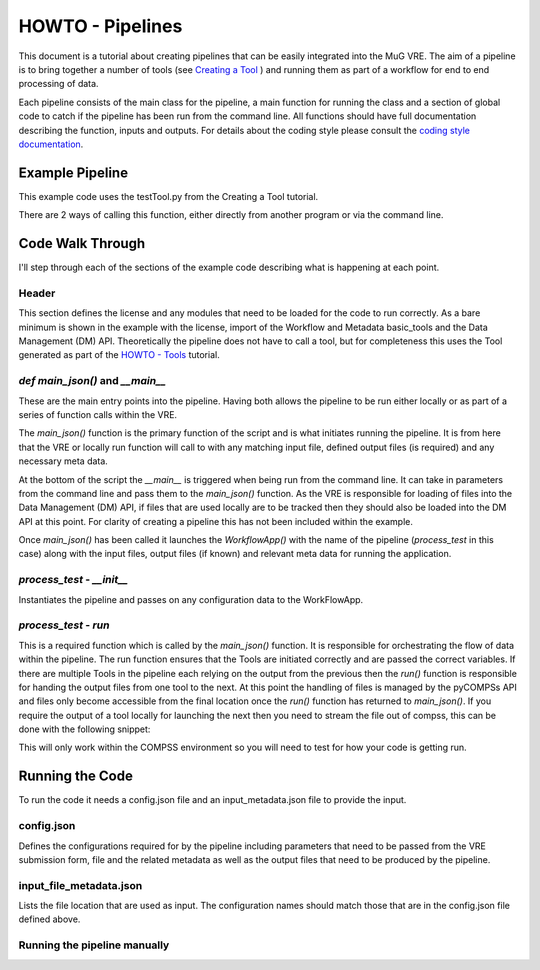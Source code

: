 .. See the NOTICE file distributed with this work for additional information
   regarding copyright ownership.

   Licensed under the Apache License, Version 2.0 (the "License");
   you may not use this file except in compliance with the License.
   You may obtain a copy of the License at

       http://www.apache.org/licenses/LICENSE-2.0

   Unless required by applicable law or agreed to in writing, software
   distributed under the License is distributed on an "AS IS" BASIS,
   WITHOUT WARRANTIES OR CONDITIONS OF ANY KIND, either express or implied.
   See the License for the specific language governing permissions and
   limitations under the License.

HOWTO - Pipelines
=================

This document is a tutorial about creating pipelines that can be easily integrated into the MuG VRE. The aim of a pipeline is to bring together a number of tools (see `Creating a Tool <howto_tool.html>`_ ) and running them as part of a workflow for end to end processing of data.

Each pipeline consists of the main class for the pipeline, a main function for running the class and a section of global code to catch if the pipeline has been run from the command line. All functions should have full documentation describing the function, inputs and outputs. For details about the coding style please consult the `coding style documentation <http://multiscale-genomics.readthedocs.io/en/latest/coding_standards.html>`_.

Example Pipeline
----------------

This example code uses the testTool.py from the Creating a Tool tutorial.

There are 2 ways of calling this function, either directly from another program or via the command line.

.. code-block:: python
   :linenos:

   #!/usr/bin/env python

   """
   .. License and copyright agreement statement
   """
   from __future__ import print_function

   # Required for ReadTheDocs
   from functools import wraps # pylint: disable=unused-import

   import argparse

   from basic_modules.workflow import Workflow
   from basic_modules.metadata import Metadata

   from tools.testTool import testTool

   # ------------------------------------------------------------------------------

   class process_test(Workflow):
       """
       Functions for demonstrating the pipeline set up.
       """

       configuration = {}

       def __init__(self, configuration=None):
           """
           Initialise the tool with its configuration.

           Parameters
           ----------
           configuration : dict
               a dictionary containing parameters that define how the operation
               should be carried out, which are specific to each Tool.
           """

           if configuration is None:
               configuration = {}

           self.configuration.update(configuration)

       def run(self, input_files, metadata, output_files):
           """
           Main run function for processing a test file.

           Parameters
           ----------
           input_files : dict
               Dictionary of file locations
           metadata : list
               Required meta data
           output_files : dict
               Locations of the output files to be returned by the pipeline

           Returns
           -------
           output_files : dict
               Locations for the output txt
           output_metadata : dict
               Matching metadata for each of the files
           """

           # Initialise the test tool
           tt_handle = testTool(self.configuration)
           tt_files, tt_meta = tt_handle.run(input_files, metadata, output_files)

           return (
               tt_files,
               tt_meta
           )


   # ------------------------------------------------------------------------------

   def main_json(config, in_metadata, out_metadata):
       """
       Alternative main function
       -------------

       This function launches the app using configuration written in
       two json files: config.json and input_metadata.json.
       """
       # 1. Instantiate and launch the App
       print("1. Instantiate and launch the App")
       from apps.jsonapp import JSONApp
       app = JSONApp()
       result = app.launch(process_genome,
                           config,
                           in_metadata,
                           out_metadata)

       # 2. The App has finished
       print("2. Execution finished; see " + out_metadata)
       print(result)

       return result

   # ------------------------------------------------------------------------------

   if __name__ == "__main__":
       import sys
       sys._run_from_cmdl = True  # pylint: disable=protected-access

       # Set up the command line parameters
       PARSER = argparse.ArgumentParser(description="Index the genome file")
       PARSER.add_argument("--config", help="Configuration file")
       PARSER.add_argument("--in_metadata", help="Location of input metadata file")
       PARSER.add_argument("--out_metadata", help="Location of output metadata file")

       # Get the matching parameters from the command line
       ARGS = PARSER.parse_args()

       CONFIG = ARGS.config
       IN_METADATA = ARGS.in_metadata
       OUT_METADATA = ARGS.out_metadata

       RESULTS = main_json(CONFIG, IN_METADATA, OUT_METADATA)
       print(RESULTS)


Code Walk Through
-----------------
I'll step through each of the sections of the example code describing what is happening at each point.


Header
^^^^^^
This section defines the license and any modules that need to be loaded for the code to run correctly. As a bare minimum is shown in the example with the license, import of the Workflow and Metadata basic_tools and the Data Management (DM) API. Theoretically the pipeline does not have to call a tool, but for completeness this uses the Tool generated as part of the `HOWTO - Tools <howto_tool.html>`_ tutorial.


`def main_json()` and `__main__`
^^^^^^^^^^^^^^^^^^^^^^^^^^^^^^^^
These are the main entry points into the pipeline. Having both allows the pipeline to be run either locally or as part of a series of function calls within the VRE.

The `main_json()` function is the primary function of the script and is what initiates running the pipeline. It is from here that the VRE or locally run function will call to with any matching input file, defined output files (is required) and any necessary meta data.

At the bottom of the script the `__main__` is triggered when being run from the command line. It can take in parameters from the command line and pass them to the `main_json()` function. As the VRE is responsible for loading of files into the Data Management (DM) API, if files that are used locally are to be tracked then they should also be loaded into the DM API at this point. For clarity of creating a pipeline this has not been included within the example.

Once `main_json()` has been called it launches the `WorkflowApp()` with the name of the pipeline (`process_test` in this case) along with the input files, output files (if known) and relevant meta data for running the application.

`process_test` - `__init__`
^^^^^^^^^^^^^^^^^^^^^^^^^^^
Instantiates the pipeline and passes on any configuration data to the WorkFlowApp.


`process_test` - `run`
^^^^^^^^^^^^^^^^^^^^^^^^^^^
This is a required function which is called by the `main_json()` function. It is responsible for orchestrating the flow of data within the pipeline. The run function ensures that the Tools are initiated correctly and are passed the correct variables. If there are multiple Tools in the pipeline each relying on the output from the previous then the `run()` function is responsible for handing the output files from one tool to the next. At this point the handling of files is managed by the pyCOMPSs API and files only become accessible from the final location once the `run()` function has returned to `main_json()`. If you require the output of a tool locally for launching the next then you need to stream the file out of compss, this can be done with the following snippet:

.. code-block:: python
   :linenos:

   if hasattr(sys, '_run_from_cmdl') is True:
       pass
   else:
       with compss_open(intermediate_file_in_compss, "rb") as f_in:
           with open(local_loc_for_file, "wb") as f_out:
               f_out.write(f_in.read())

This will only work within the COMPSS environment so you will need to test for how your code is getting run.


Running the Code
----------------
To run the code it needs a config.json file and an input_metadata.json file to provide the input.

config.json
^^^^^^^^^^^

Defines the configurations required for by the pipeline including parameters that need to be passed from the VRE submission form, file and the related metadata as well as the output files that need to be produced by the pipeline.

.. code-block:: none
   :linenos:

   {
       "input_files": [
           {
               "required": true,
               "allow_multiple": false,
               "name": "genome",
               "value": "<unique_file_id>"
           }
       ],
       "arguments": [
           {
               "name": "project",
               "value": "run001"
           },
           {
               "name": "description",
               "value": null
           }
       ],
       "output_files": [
           {
               "required": true,
               "allow_multiple": false,
               "name": "bwa_index",
               "file": {
                   "file_type": "TAR",
                   "meta_data": {
                       "visible": true,
                       "tool": "bwq_indexer",
                       "description": "Output"
                   },
                   "file_path": "tests/data/macs2.Human.GCA_000001405.22.fasta.bwa.tar.gz",
                   "data_type": "sequence_mapping_index_bwa",
                   "compressed": "gzip"
               }
           }
       ]
   }


input_file_metadata.json
^^^^^^^^^^^^^^^^^^^^^^^^

Lists the file location that are used as input. The configuration names should match those that are in the config.json file defined above.

.. code-block:: none
   :linenos:

   [
       {
           "_id": "<unique_file_id>",
           "data_type": "sequence_dna",
           "file_type": "FASTA",
           "file_path": "tests/data/macs2.Human.GCA_000001405.22.fasta",
           "compressed": 0,
           "sources": [],
           "creation_time": {
               "sec": 1503567524,
               "usec": 0
           },
           "taxon_id": "0",
           "meta_data": {
               "visible": true,
               "validated": 1,
               "assembly": "GCA_000001405.22"
           }
       }
   ]

Running the pipeline manually
^^^^^^^^^^^^^^^^^^^^^^^^^^^^^

.. code-block:: none
   :linenos:

   python process_test.py --config config.json --in_metadata input_files.json --out_metadata output_metadata.json